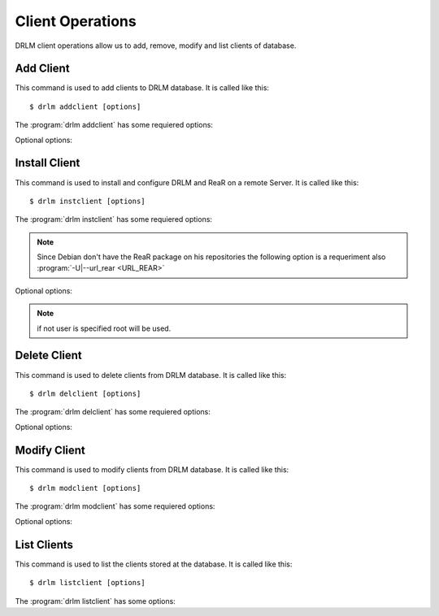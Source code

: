 Client Operations
=================

DRLM client operations allow us to add, remove, modify and 
list clients of database.

Add Client
----------

This command is used to add clients to DRLM database. It is 
called like this::

   $ drlm addclient [options]

The :program:`drlm addclient` has some requiered options:
    
.. program:: `drlm addclient`

.. option:: -c client_name, --client client_name

   Select Client name to add.

.. option:: -i ip, --ipaddr ip

   Client IP address.

.. option:: -M mac_address, --macaddr mac_address

   Client MAC address.

.. option:: -n network_name, --netname network_name

   Client NETWORK.                               

   Examples:: 

   $ drlm addclient -c clientHost1 -M 00-40-77-DB-33-38 -i 13.74.90.10 -n vlan12
   $ drlm addclient --client clientHost1 --macaddr 00-40-77-DB-33-38 -i 13.74.90.10 -n vlan12

   .. warning::

      If the network_name doesn't exist in DRLM database you will get an error. First
      of all register de network where the client will be registered.

   .. warning::

      We have to manualy add to the client configuration file in the DRLM server called /etc/drlm/clients/client_name.cfg with the next content:

      OUTPUT=PXE
      OUTPUT_PREFIX=PXE
      BACKUP=NETFS
      NETFS_PREFIX=BKP
      BACKUP_URL=nfs://SERVER_IP/DRLM/STORE/client_name
      OUTPUT_URL=nfs://SERVER_IP/DRLM/STORE/client_name
      OUTPUT_PREFIX_PXE=client_name/$OUTPUT_PREFIX

      You have to replace the SERVER_IP for the IP of the DRLM server and the client_name for the client host name.

Optional options: 

.. option:: -h, --help

   Show drlm addclient help.

   Examples::

   $ drlm addclient -h
   $ drlm addclient --help


Install Client
--------------

This command is used to install and configure DRLM and ReaR on a remote
Server. It is called like this::

   $ drlm instclient [options]

The :program:`drlm instclient` has some requiered options:

.. program::  `drlm instclient`  

.. option:: -c client_name, --client client_name

   Select Client name to add.

.. option:: -I client_id, --id client_id

   Client Id.

.. note:: Since Debian don't have the ReaR package on his repositories 
      the following option is a requeriment also :program:`-U|--url_rear <URL_REAR>`

Optional options:

.. option:: -u user, --user user

   User with admin privileges to install and configure software

.. option:: -d drlm_user, --drlm_user drlm_user

   Force drlm_user name , default is drlm  

.. note:: if not user is specified root will be used.

.. option:: -U url_rear, --url_rear url_rear

   rpm or deb package for especific distro for example http://download.opensuse.org/repositories/Archiving:/Backup:/Rear/Debian_7.0/all/rear_1.17.2_all.deb

.. option:: -h, --help

   Show drlm instclient help.

   Examples::
  
   $ drlm instclient -h

   $ drlm instclient -c ReaRCli1 -u admin -U http://download.opensuse.org/repositories/Archiving:/Backup:/Rear/Debian_7.0/all/rear_1.17.2_all.deb

   $ drlm instclient -c ReaRCli2


Delete Client
-------------

This command is used to delete clients from DRLM database. It is 
called like this::

   $ drlm delclient [options]

The :program:`drlm delclient` has some requiered options:
    
.. program:: `drlm delclient`

.. option:: -c client_name, --client client_name

   Select Client to delete by NAME.

.. option:: -I client_id, --id client_id

   Select Client to delete by ID.

   Examples::

   $ drlm delclient -c clientHost1
   $ drlm delclient --client clientHost1
   $ drlm delclient -I 12
   $ drlm delclient --id 12
   

Optional options: 

.. option:: -h, --help

   Show drlm delclient help.                              

   Examples::

   $ drlm delclient -h
   $ drlm delclient --help

Modify Client
-------------

This command is used to modify clients from DRLM database. It is 
called like this::

   $ drlm modclient [options]

The :program:`drlm modclient` has some requiered options:
    
.. program:: `drlm modclient`

.. option:: -c client_name, --client client_name

   Select Client to change by NAME

.. option:: -I client_id, --id client_id

   Select Client to change by ID


Optional options:
 
.. option:: -i ip, --ipaddr ip

   Set new IP address to client.

   Examples::

   $ drlm modclient -c clientHost1 -i  13.74.90.10

.. option:: -M mac_address, --macaddr mac_address

   Set new MAC address to client.

   Examples::

   $ drlm modclient -c clientHost1 -M  00-40-77-DB-33-38
   $ drlm modclient --client clientHost1 --macaddr  00-40-77-DB-33-38
   $ drlm modclient -I 12 --macaddr 00-40-77-DB-33-38
   $ drlm modclient --id 12 -M 00-40-77-DB-33-38

.. option:: -n network_name, --netname network_name

   Assign new NETWORK to client.

   Examples::

   $ drlm modclient -c clientHost1 -n  vlan12
   $ drlm modclient --client clientHost1 --netname  vlan12
   $ drlm modclient -I 12 --netname vlan12
   $ drlm modclient --id 12 -n vlan12

.. option:: -h, --help

   Show drlm modclient help.

   Examples::

   $ drlm modclient -h
   $ drlm modclient --help

List Clients
------------

This command is used to list the clients stored at the database. 
It is called like this::

   $ drlm listclient [options]

The :program:`drlm listclient` has some options:

.. program:: `drlm listclient`

.. option:: -c client_name, --client client_name

   Select Client to list.

   Examples::

   $ drlm listclient -c clientHost1
   $ drlm listclient --client clientHost1

.. option:: -A, --all

   List all clients.

   Examples::

   $ drlm listclient -A
   $ drlm listclient --all

.. option:: -h, --help

   Show drlm listclient help.

   Examples::

   $ drlm listclient -h
   $ drlm listclient --help


